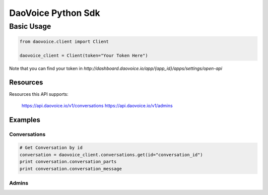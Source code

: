 DaoVoice Python Sdk
====================================





Basic Usage
-----------------------

.. code:: python

    from daovoice.client import Client

    daovoice_client = Client(token="Your Token Here")



Note that you can find your token  in `http://dashboard.daovoice.io/app/{app_id}/apps/settings/open-api`




Resources
~~~~~~~~~~~~~~~~~~

Resources this API supports:

    https://api.daovoice.io/v1/conversations
    https://api.daovoice.io/v1/admins




Examples
~~~~~~~~~~~~~~~~~

Conversations
^^^^^^^^^^^^^

.. code:: python

    # Get Conversation by id
    conversation = daovoice_client.conversations.get(id="conversation_id")
    print conversation.conversation_parts
    print conversation.conversation_message


Admins
^^^^^


.. code:: python
    # list admins
    admins = daovoice_client.admins.all()
    for ad in admins:
        print ad.name



